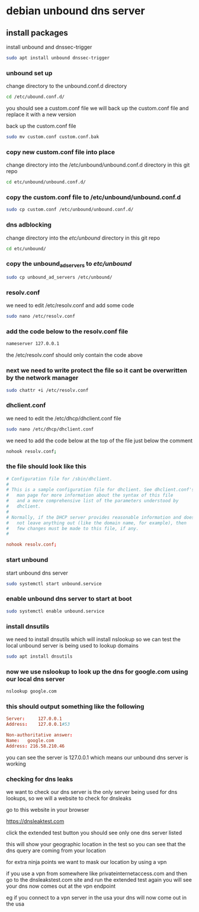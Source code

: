 #+STARTUP: content
* debian unbound dns server
** install packages

install unbound and dnssec-trigger

#+begin_src sh
sudo apt install unbound dnssec-trigger
#+end_src

*** unbound set up

change directory to the unbound.conf.d directory

#+begin_src sh
cd /etc/ubound.conf.d/
#+end_src

you should see a custom.conf file
we will back up the custom.conf file and replace it with a new version

back up the custom.conf file

#+begin_src sh
sudo mv custom.conf custom.conf.bak
#+end_src

*** copy new custom.conf file into place

change directory into the /etc/unbound/unbound.conf.d directory in this git repo

#+begin_src sh
cd etc/unbound/unbound.conf.d/
#+end_src

*** copy the custom.conf file to /etc/unbound/unbound.conf.d

#+begin_src sh
sudo cp custom.conf /etc/unbound/unbound.conf.d/
#+end_src

*** dns adblocking

change directory into the /etc/unbound/ directory in this git repo

#+begin_src sh
cd etc/unbound/
#+end_src

*** copy the unbound_ad_servers to /etc/unbound/

#+begin_src sh
sudo cp unbound_ad_servers /etc/unbound/
#+end_src

*** resolv.conf

we need to edit /etc/resolv.conf and add some code

#+begin_src sh
sudo nano /etc/resolv.conf
#+end_src

*** add the code below to the resolv.conf file

#+begin_src sh
nameserver 127.0.0.1
#+end_src

the /etc/resolv.conf should only contain the code above

*** next we need to write protect the file so it cant be overwritten by the network manager

#+begin_src sh
sudo chattr +i /etc/resolv.conf
#+end_src

*** dhclient.conf

we need to edit the /etc/dhcp/dhclient.conf file

#+begin_src sh
sudo nano /etc/dhcp/dhclient.conf
#+end_src

we need to add the code below at the top of the file just below the comment

#+begin_src sh
nohook resolv.conf;
#+end_src

*** the file should look like this

#+begin_src conf
# Configuration file for /sbin/dhclient.
#
# This is a sample configuration file for dhclient. See dhclient.conf's
#	man page for more information about the syntax of this file
#	and a more comprehensive list of the parameters understood by
#	dhclient.
#
# Normally, if the DHCP server provides reasonable information and does
#	not leave anything out (like the domain name, for example), then
#	few changes must be made to this file, if any.
#

nohook resolv.conf;
#+end_src

*** start unbound

start unbound dns server

#+begin_src sh
sudo systemctl start unbound.service
#+end_src

*** enable unbound dns server to start at boot

#+begin_src sh
sudo systemctl enable unbound.service
#+end_src

*** install dnsutils

we need to install dnsutils which will install nslookup
so we can test the local unbound server is being used to lookup domains

#+begin_src sh
sudo apt install dnsutils
#+end_src

*** now we use nslookup to look up the dns for google.com using our local dns server

#+begin_src sh
nslookup google.com
#+end_src

*** this should output something like the following

#+begin_src conf
Server:		127.0.0.1
Address:	127.0.0.1#53

Non-authoritative answer:
Name:	google.com
Address: 216.58.210.46
#+end_src

you can see the server is 127.0.0.1 which means our unbound dns server is working

*** checking for dns leaks

we want to check our dns server is the only server being used for dns lookups,
so we will a website to check for dnsleaks

go to this website in your browser

[[https://dnsleaktest.com]]

click the extended test button
you should see only one dns server listed

this will show your geographic location in the test
so you can see that the dns query are coming from your location

for extra ninja points we want to mask our location by using a vpn

if you use a vpn from somewhere like privateinternetaccess.com 
and then go to the dnsleakstest.com site and run the extended test again you will see your dns now comes out at the vpn endpoint

eg if you connect to a vpn server in the usa your dns will now come out in the usa
